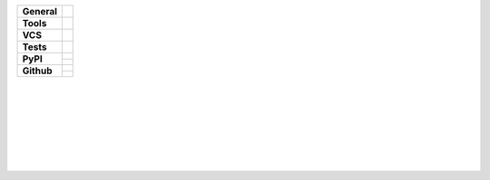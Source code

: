 +---------------+----------------------------------------------------------------------+
| **General**   | |maintained-yes| |license| |black| |rtd|                             |
+---------------+----------------------------------------------------------------------+
| **Tools**     | |pytest| |tox| |sphinx| |poetry|                                     |
+---------------+----------------------------------------------------------------------+
| **VCS**       | |vcs| |signed| |pgp-key| |pre-commit|                                |
+---------------+----------------------------------------------------------------------+
| **Tests**     | |travis| |appveyor| |codecov|                                        |
+---------------+----------------------------------------------------------------------+
| **PyPI**      | |pypi_release| |pypi_py_versions| |pypi_implementations|             |
|               +----------------------------------------------------------------------+
|               | |pypi_status| |pypi_format| |pypi_wheel| |pypi_downloads|            |
+---------------+----------------------------------------------------------------------+
| **Github**    | |gh_release| |gh_commits_since| |gh_last_commit|                     |
|               +----------------------------------------------------------------------+
|               | |gh_stars| |gh_forks| |gh_contributors| |gh_watchers|                |
+---------------+----------------------------------------------------------------------+


| |license| |black| |maintained-yes|
| |maintained-no| |unmaintained|
| |poetry|
|
| |pytest| |tox| |sphinx| |pre-commit|
|
| |vcs| |signed| |pgp-key|
|
| |travis| |appveyor| |codecov|
|
| |rtd|
|
| |pypi_release| |pypi_py_versions| |pypi_implementations|
| |pypi_status| |pypi_format| |pypi_wheel| |pypi_downloads|
|
| |gh_release| |gh_commits_since| |gh_last_commit|
| |gh_stars| |gh_forks| |gh_contributors| |gh_watchers|
|


.. info
.. |license| image:: https://img.shields.io/github/license/Cielquan/python_test.svg?style=flat-square
    :alt: License
    :target: https://github.com/Cielquan/python_test/blob/master/LICENSE.rst

.. |black| image:: https://img.shields.io/badge/code%20style-black-000000.svg?style=flat-square
    :alt: Code Style: Black
    :target: https://github.com/psf/black

.. |maintained-yes| image:: https://img.shields.io/badge/Maintained%3F-yes-brightgreen.svg?style=flat-square
    :target: https://github.com/Cielquan/python_test/graphs/commit-activity
    :alt: Maintained? yes

.. |maintained-no| image:: https://img.shields.io/badge/Maintained%3F-no-red.svg?style=flat-square
    :target: https://github.com/Cielquan/python_test/graphs/commit-activity
    :alt: Maintained? no

.. |unmaintained| image:: https://img.shields.io/badge/No%20Maintenance%20intended-X-red.svg?style=flat-square
    :target: http://unmaintained.tech
    :alt: No Maintenance Intended

.. |poetry| image:: https://img.shields.io/badge/Packaging-poetry-brightgreen.svg?style=flat-square
    :target: https://python-poetry.org/
    :alt: Poetry


.. VCS
.. |vcs| image:: https://img.shields.io/badge/VCS-git-orange.svg?style=flat-square&logo=git
    :target: https://git-scm.com/
    :alt: VCS

.. |signed| image:: https://img.shields.io/badge/PGP-signed-blue.svg?style=flat-square&logo=gnu-privacy-guard
    :target: https://keybase.de
    :alt: Website

.. |pgp-key| image:: https://img.shields.io/keybase/pgp/cielquan?style=flat-square&logo=keybase&label=PGP%20Key
    :target: https://keybase.io
    :alt: Keybase PGP


.. Tests
.. |pytest| image:: https://img.shields.io/badge/Test%20framework-pytest-brightgreen.svg?style=flat-square
    :target: https://docs.pytest.org/en/latest/
    :alt: Pytest

.. |tox| image:: https://img.shields.io/badge/Automation-tox-brightgreen.svg?style=flat-square
    :target: https://tox.readthedocs.io/en/latest/
    :alt: tox

.. |pre-commit| image:: https://img.shields.io/badge/pre--commit-enabled-brightgreen?style=flat-square&logo=pre-commit&logoColor=yellow
    :target: https://github.com/pre-commit/pre-commit
    :alt: pre-commit


.. Pipelines
.. |travis| image:: https://img.shields.io/travis/com/Cielquan/python_test/master.svg?style=flat-square&logo=travis-ci&logoColor=FBE072&label=Travis%20CI
    :alt: Travis - Build Status
    :target: https://travis-ci.com/Cielquan/python_test

.. |appveyor| image:: https://img.shields.io/appveyor/ci/Cielquan/python_test/master.svg?style=flat-square&logo=appveyor&label=AppVeyor
    :alt: AppVeyor - Build Status
    :target: https://ci.appveyor.com/project/Cielquan/pytest-cov

.. |codecov| image:: https://img.shields.io/codecov/c/github/Cielquan/python_test/master.svg?style=flat-square&logo=codecov&label=Codecov
    :alt: Codecov - Test Coverage
    :target: https://codecov.io/gh/Cielquan/python_test


.. Docs
.. |sphinx| image:: https://img.shields.io/badge/Doc%20builder-sphinx-brightgreen.svg?style=flat-square
    :target: https://www.sphinx-doc.org/en/latest/
    :alt: Sphinx

.. |rtd| image:: https://img.shields.io/readthedocs/python_test_cielquan/latest.svg?style=flat-square&logo=read-the-docs&logoColor=white&label=Read%20the%20Docs
    :alt: Read the Docs - Build Status (latest)
    :target: https://python-test-cielquan.readthedocs.io/en/latest/?badge=latest


.. PyPI
.. |pypi_release| image:: https://img.shields.io/pypi/v/DoTH-DNS.svg?style=flat-square&logo=pypi&logoColor=FBE072
    :alt: PyPI - Package latest release
    :target: https://pypi.org/project/python_test_cielquan/

.. |pypi_py_versions| image:: https://img.shields.io/pypi/pyversions/DoTH-DNS.svg?style=flat-square&logo=python&logoColor=FBE072
    :alt: PyPI - Supported Python Versions
    :target: https://pypi.org/project/python_test_cielquan/

.. |pypi_implementations| image:: https://img.shields.io/pypi/implementation/DoTH-DNS.svg?style=flat-square&logo=python&logoColor=FBE072
    :alt: PyPI - Supported Implementations
    :target: https://pypi.org/project/python_test_cielquan/

.. |pypi_status| image:: https://img.shields.io/pypi/status/DoTH-DNS.svg?style=flat-square&logo=pypi&logoColor=FBE072
    :alt: PyPI - Stability
    :target: https://pypi.org/project/python_test_cielquan/

.. |pypi_format| image:: https://img.shields.io/pypi/format/DoTH-DNS.svg?style=flat-square&logo=pypi&logoColor=FBE072
    :alt: PyPI - Format
    :target: https://pypi.org/project/python_test_cielquan/

.. |pypi_wheel| image:: https://img.shields.io/pypi/wheel/DoTH-DNS.svg?style=flat-square&logo=pypi&logoColor=FBE072
    :alt: PyPI - Wheel
    :target: https://pypi.org/project/python_test_cielquan/

.. |pypi_downloads| image:: https://img.shields.io/pypi/dm/DoTH-DNS.svg?style=flat-square&logo=pypi&logoColor=FBE072
    :target: https://pypi.org/project/python_test_cielquan/
    :alt: PyPI - Monthly downloads


.. GitHub
.. |gh_release| image:: https://img.shields.io/github/v/release/Cielquan/python_test.svg?style=flat-square&logo=github
    :alt: Github - Latest Release
    :target: https://github.com/Cielquan/python_test/releases/latest

.. |gh_commits_since| image:: https://img.shields.io/github/commits-since/Cielquan/python_test/latest.svg?style=flat-square&logo=github
    :alt: GitHub - Commits since latest release
    :target: https://github.com/Cielquan/python_test/commits/master

.. |gh_last_commit| image:: https://img.shields.io/github/last-commit/Cielquan/python_test.svg?style=flat-square&logo=github
    :alt: GitHub - Last Commit
    :target: https://github.com/Cielquan/python_test/commits/master

.. |gh_stars| image:: https://img.shields.io/github/stars/Cielquan/python_test.svg?style=flat-square&logo=github
    :alt: Github - Stars
    :target: https://github.com/Cielquan/python_test/stargazers

.. |gh_forks| image:: https://img.shields.io/github/forks/Cielquan/python_test.svg?style=flat-square&logo=github
    :alt: Github - Forks
    :target: https://github.com/Cielquan/python_test/network/members

.. |gh_contributors| image:: https://img.shields.io/github/contributors/Cielquan/python_test.svg?style=flat-square&logo=github
    :alt: Github - Contributors
    :target: https://github.com/Cielquan/python_test/graphs/contributors

.. |gh_watchers| image:: https://img.shields.io/github/watchers/Cielquan/python_test.svg?style=flat-square&logo=github
    :alt: Github - Watchers
    :target: https://github.com/Cielquan/python_test/watchers/
